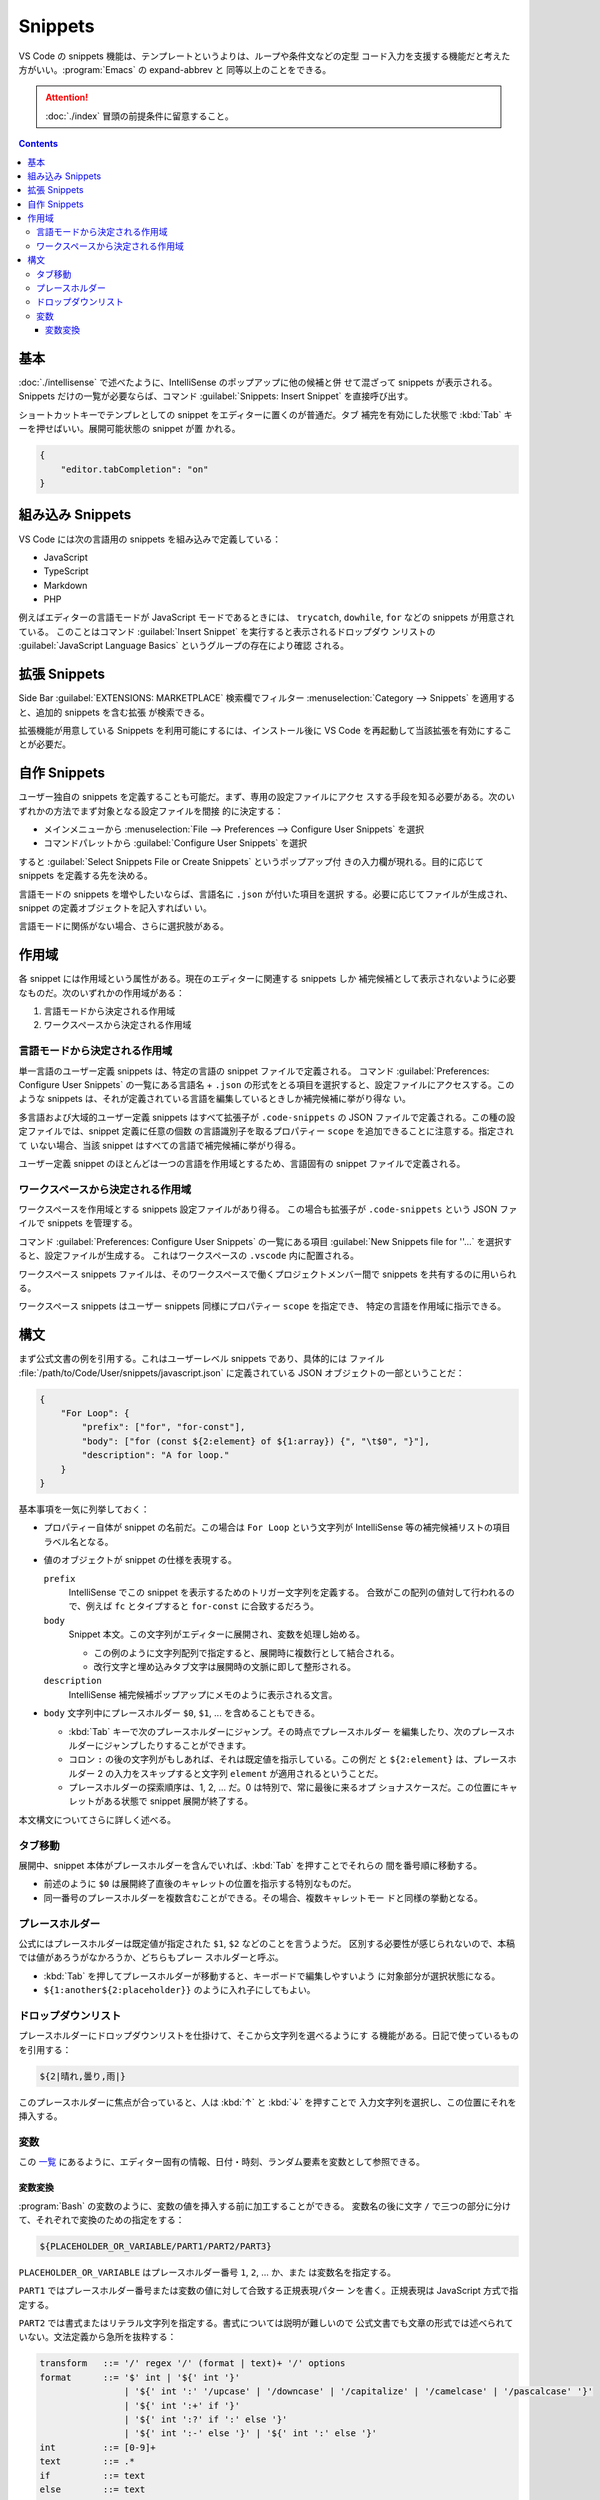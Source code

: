 ======================================================================
Snippets
======================================================================

VS Code の snippets 機能は、テンプレートというよりは、ループや条件文などの定型
コード入力を支援する機能だと考えた方がいい。:program:`Emacs` の expand-abbrev と
同等以上のことをできる。

.. attention::

   :doc:`./index` 冒頭の前提条件に留意すること。

.. contents::

基本
======================================================================

:doc:`./intellisense` で述べたように、IntelliSense のポップアップに他の候補と併
せて混ざって snippets が表示される。Snippets だけの一覧が必要ならば、コマンド
:guilabel:`Snippets: Insert Snippet` を直接呼び出す。

ショートカットキーでテンプレとしての snippet をエディターに置くのが普通だ。タブ
補完を有効にした状態で :kbd:`Tab` キーを押せばいい。展開可能状態の snippet が置
かれる。

.. code:: json

   {
       "editor.tabCompletion": "on"
   }

組み込み Snippets
======================================================================

VS Code には次の言語用の snippets を組み込みで定義している：

* JavaScript
* TypeScript
* Markdown
* PHP

例えばエディターの言語モードが JavaScript モードであるときには、
``trycatch``, ``dowhile``, ``for`` などの snippets が用意されている。
このことはコマンド :guilabel:`Insert Snippet` を実行すると表示されるドロップダウ
ンリストの :guilabel:`JavaScript Language Basics` というグループの存在により確認
される。

拡張 Snippets
======================================================================

Side Bar :guilabel:`EXTENSIONS: MARKETPLACE` 検索欄でフィルター
:menuselection:`Category --> Snippets` を適用すると、追加的 snippets を含む拡張
が検索できる。

拡張機能が用意している Snippets を利用可能にするには、インストール後に VS Code
を再起動して当該拡張を有効にすることが必要だ。

自作 Snippets
======================================================================

ユーザー独自の snippets を定義することも可能だ。まず、専用の設定ファイルにアクセ
スする手段を知る必要がある。次のいずれかの方法でまず対象となる設定ファイルを間接
的に決定する：

* メインメニューから :menuselection:`File --> Preferences --> Configure User Snippets`
  を選択
* コマンドパレットから :guilabel:`Configure User Snippets` を選択

すると :guilabel:`Select Snippets File or Create Snippets` というポップアップ付
きの入力欄が現れる。目的に応じて snippets を定義する先を決める。

言語モードの snippets を増やしたいならば、言語名に ``.json`` が付いた項目を選択
する。必要に応じてファイルが生成され、snippet の定義オブジェクトを記入すればい
い。

言語モードに関係がない場合、さらに選択肢がある。

作用域
======================================================================

各 snippet には作用域という属性がある。現在のエディターに関連する snippets しか
補完候補として表示されないように必要なものだ。次のいずれかの作用域がある：

1. 言語モードから決定される作用域
2. ワークスペースから決定される作用域

言語モードから決定される作用域
-----------------------------------------------------------------------

単一言語のユーザー定義 snippets は、特定の言語の snippet ファイルで定義される。
コマンド :guilabel:`Preferences: Configure User Snippets` の一覧にある言語名 +
``.json`` の形式をとる項目を選択すると、設定ファイルにアクセスする。このような
snippets は、それが定義されている言語を編集しているときしか補完候補に挙がり得な
い。

多言語および大域的ユーザー定義 snippets はすべて拡張子が ``.code-snippets``
の JSON ファイルで定義される。この種の設定ファイルでは、snippet 定義に任意の個数
の言語識別子を取るプロパティー ``scope`` を追加できることに注意する。指定されて
いない場合、当該 snippet はすべての言語で補完候補に挙がり得る。

ユーザー定義 snippet のほとんどは一つの言語を作用域とするため、言語固有の
snippet ファイルで定義される。

ワークスペースから決定される作用域
-----------------------------------------------------------------------

ワークスペースを作用域とする snippets 設定ファイルがあり得る。
この場合も拡張子が ``.code-snippets`` という JSON ファイルで snippets を管理する。

コマンド :guilabel:`Preferences: Configure User Snippets` の一覧にある項目
:guilabel:`New Snippets file for ''...` を選択すると、設定ファイルが生成する。
これはワークスペースの ``.vscode`` 内に配置される。

ワークスペース snippets ファイルは、そのワークスペースで働くプロジェクトメンバー間で
snippets を共有するのに用いられる。

ワークスペース snippets はユーザー snippets 同様にプロパティー ``scope`` を指定でき、
特定の言語を作用域に指示できる。

構文
=======================================================================

まず公式文書の例を引用する。これはユーザーレベル snippets であり、具体的には
ファイル :file:`/path/to/Code/User/snippets/javascript.json` に定義されている
JSON オブジェクトの一部ということだ：

.. code:: json

   {
       "For Loop": {
           "prefix": ["for", "for-const"],
           "body": ["for (const ${2:element} of ${1:array}) {", "\t$0", "}"],
           "description": "A for loop."
       }
   }

基本事項を一気に列挙しておく：

* プロパティー自体が snippet の名前だ。この場合は ``For Loop`` という文字列が
  IntelliSense 等の補完候補リストの項目ラベル名となる。
* 値のオブジェクトが snippet の仕様を表現する。

  ``prefix``
      IntelliSense でこの snippet を表示するためのトリガー文字列を定義する。
      合致がこの配列の値対して行われるので、例えば ``fc`` とタイプすると
      ``for-const`` に合致するだろう。

  ``body``
      Snippet 本文。この文字列がエディターに展開され、変数を処理し始める。

      * この例のように文字列配列で指定すると、展開時に複数行として結合される。
      * 改行文字と埋め込みタブ文字は展開時の文脈に即して整形される。

  ``description``
      IntelliSense 補完候補ポップアップにメモのように表示される文言。

* ``body`` 文字列中にプレースホルダー ``$0``, ``$1``, ... を含めることもできる。

  * :kbd:`Tab` キーで次のプレースホルダーにジャンプ。その時点でプレースホルダー
    を編集したり、次のプレースホルダーにジャンプしたりすることができます。
  * コロン ``:`` の後の文字列がもしあれば、それは既定値を指示している。この例だ
    と ``${2:element}`` は、プレースホルダー 2 の入力をスキップすると文字列
    ``element`` が適用されるということだ。
  * プレースホルダーの探索順序は、1, 2, ... だ。0 は特別で、常に最後に来るオプ
    ショナスケースだ。この位置にキャレットがある状態で snippet 展開が終了する。

本文構文についてさらに詳しく述べる。

タブ移動
-----------------------------------------------------------------------

展開中、snippet 本体がプレースホルダーを含んでいれば、:kbd:`Tab` を押すことでそれらの
間を番号順に移動する。

* 前述のように ``$0`` は展開終了直後のキャレットの位置を指示する特別なものだ。
* 同一番号のプレースホルダーを複数含むことができる。その場合、複数キャレットモー
  ドと同様の挙動となる。

プレースホルダー
-----------------------------------------------------------------------

公式にはプレースホルダーは既定値が指定された ``$1``, ``$2`` などのことを言うようだ。
区別する必要性が感じられないので、本稿では値があろうがなかろうか、どちらもプレー
スホルダーと呼ぶ。

* :kbd:`Tab` を押してプレースホルダーが移動すると、キーボードで編集しやすいよう
  に対象部分が選択状態になる。
* ``${1:another${2:placeholder}}`` のように入れ子にしてもよい。

ドロップダウンリスト
-----------------------------------------------------------------------

プレースホルダーにドロップダウンリストを仕掛けて、そこから文字列を選べるようにす
る機能がある。日記で使っているものを引用する：

.. code:: text

   ${2|晴れ,曇り,雨|}

このプレースホルダーに焦点が合っていると、人は :kbd:`↑` と :kbd:`↓` を押すことで
入力文字列を選択し、この位置にそれを挿入する。

変数
-----------------------------------------------------------------------

この `一覧 <https://code.visualstudio.com/docs/editor/userdefinedsnippets#_variables>`__
にあるように、エディター固有の情報、日付・時刻、ランダム要素を変数として参照できる。

変数変換
~~~~~~~~~~~~~~~~~~~~~~~~~~~~~~~~~~~~~~~~~~~~~~~~~~~~~~~~~~~~~~~~~~~~~~~

:program:`Bash` の変数のように、変数の値を挿入する前に加工することができる。
変数名の後に文字 ``/`` で三つの部分に分けて、それぞれで変換のための指定をする：

.. code:: text

   ${PLACEHOLDER_OR_VARIABLE/PART1/PART2/PART3}

``PLACEHOLDER_OR_VARIABLE`` はプレースホルダー番号 ``1``, ``2``, ... か、また
は変数名を指定する。

``PART1`` ではプレースホルダー番号または変数の値に対して合致する正規表現パター
ンを書く。正規表現は JavaScript 方式で指定する。

``PART2`` では書式またはリテラル文字列を指定する。書式については説明が難しいので
公式文書でも文章の形式では述べられていない。文法定義から急所を抜粋する：

.. code:: text

   transform   ::= '/' regex '/' (format | text)+ '/' options
   format      ::= '$' int | '${' int '}'
                   | '${' int ':' '/upcase' | '/downcase' | '/capitalize' | '/camelcase' | '/pascalcase' '}'
                   | '${' int ':+' if '}'
                   | '${' int ':?' if ':' else '}'
                   | '${' int ':-' else '}' | '${' int ':' else '}'
   int         ::= [0-9]+
   text        ::= .*
   if          ::= text
   else        ::= text

これによると、どうやら ``PART1`` の大文字小文字を変換したり、場合分けして（ここ
が文書化されていない）リテラル文字列（のはず）を選択したりできるはずだ。後で試す。

``PART3`` には必要ならば正規表現オプションを書く。なければ空にしておく。

.. admonition:: 利用者ノート

   変数変換をユーザー用設定ファイルに一時的に定義して、挙動をよく確認しておく。
   ``$TM_SELECTED_TEXT``, ``$CLIPBOARD`` を上手く使いたい。

   クリップボードにある複数行からなるテキストを変換するための snippet を定義する
   とき、改行文字が ``\r\n`` であることに注意を要する。VS Code 内でカット＆ペー
   ストするときに ``\n`` になる状況にも対応するべく、正規表現パターン中の改行を
   ``\r?\n`` のように書くかもしれない。
